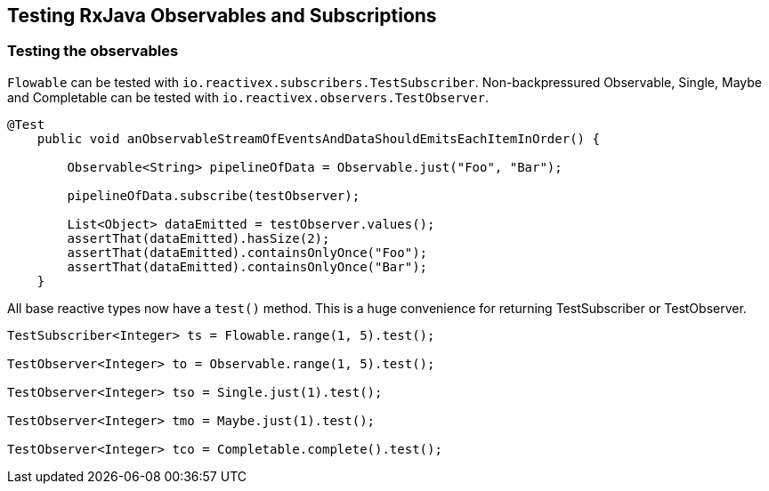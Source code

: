 == Testing RxJava Observables and Subscriptions

=== Testing the observables

`Flowable` can be tested with `io.reactivex.subscribers.TestSubscriber`.
Non-backpressured Observable, Single, Maybe and Completable can be tested with `io.reactivex.observers.TestObserver`.

[source,java]
----
@Test
    public void anObservableStreamOfEventsAndDataShouldEmitsEachItemInOrder() {

        Observable<String> pipelineOfData = Observable.just("Foo", "Bar");

        pipelineOfData.subscribe(testObserver);

        List<Object> dataEmitted = testObserver.values();
        assertThat(dataEmitted).hasSize(2);
        assertThat(dataEmitted).containsOnlyOnce("Foo");
        assertThat(dataEmitted).containsOnlyOnce("Bar");
    }
----
All base reactive types now have a  `test()` method.
This is a huge convenience for returning TestSubscriber or TestObserver.

[source,java]
----
TestSubscriber<Integer> ts = Flowable.range(1, 5).test();

TestObserver<Integer> to = Observable.range(1, 5).test();

TestObserver<Integer> tso = Single.just(1).test();

TestObserver<Integer> tmo = Maybe.just(1).test();

TestObserver<Integer> tco = Completable.complete().test();
----
